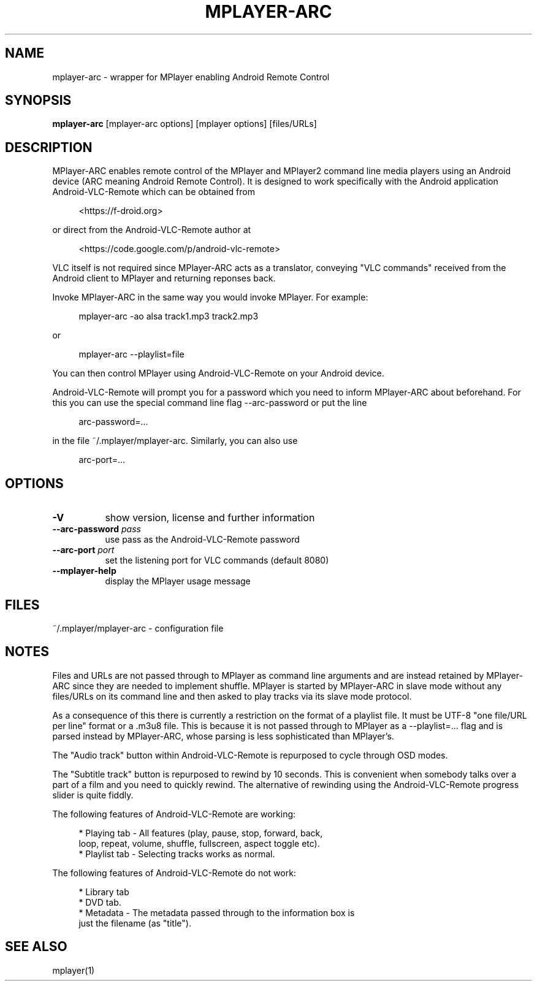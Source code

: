 .\" This file was automatically generated using Genman.
.\" Do not edit.
.\"
.TH MPLAYER\-ARC 1 "2015-07-27"

.SH NAME
\&mplayer\-arc \- wrapper for MPlayer enabling Android Remote Control

.SH SYNOPSIS
.B mplayer\-arc
\&[mplayer\-arc options] [mplayer options] [files/URLs]

.SH DESCRIPTION
\&MPlayer-ARC enables remote control of the MPlayer and MPlayer2 command
\&line media players using an Android device (ARC meaning Android Remote
\&Control). It is designed to work specifically with the Android
\&application Android-VLC-Remote which can be obtained from

.ft CW
.nf
.RS 4
\&<https://f-droid.org>
.RE
.fi
.ft

\&or direct from the Android-VLC-Remote author at

.ft CW
.nf
.RS 4
\&<https://code.google.com/p/android-vlc-remote>
.RE
.fi
.ft

\&VLC itself is not required since MPlayer-ARC acts as a translator,
\&conveying "VLC commands" received from the Android client to MPlayer
\&and returning reponses back.

\&Invoke MPlayer-ARC in the same way you would invoke MPlayer. For
\&example:

.ft CW
.nf
.RS 4
\&mplayer-arc \-ao alsa track1.mp3 track2.mp3
.RE
.fi
.ft

\&or

.ft CW
.nf
.RS 4
\&mplayer-arc \--playlist=file
.RE
.fi
.ft

\&You can then control MPlayer using Android-VLC-Remote on your Android
\&device.

\&Android-VLC-Remote will prompt you for a password which you need to
\&inform MPlayer-ARC about beforehand. For this you can use the special
\&command line flag \--arc-password or put the line

.ft CW
.nf
.RS 4
\&arc-password=...
.RE
.fi
.ft

\&in the file ~/.mplayer/mplayer-arc. Similarly, you can also use

.ft CW
.nf
.RS 4
\&arc-port=...
.RE
.fi
.ft

.SH OPTIONS
.TP 8
.B \-V
\&show version, license and further information
.TP 8
.BI \-\-arc\-password " pass"
\&use pass as the Android-VLC-Remote password
.TP 8
.BI \-\-arc\-port " port"
\&set the listening port for VLC commands (default 8080)
.TP 8
.B \-\-mplayer\-help
\&display the MPlayer usage message

.SH FILES
\&~/.mplayer/mplayer-arc \- configuration file

.SH NOTES
\&Files and URLs are not passed through to MPlayer as command line
\&arguments and are instead retained by MPlayer-ARC since they are
\&needed to implement shuffle. MPlayer is started by MPlayer-ARC in
\&slave mode without any files/URLs on its command line and then asked
\&to play tracks via its slave mode protocol.

\&As a consequence of this there is currently a restriction on the
\&format of a playlist file. It must be UTF-8 "one file/URL per line"
\&format or a .m3u8 file. This is because it is not passed through to
\&MPlayer as a \--playlist=... flag and is parsed instead by MPlayer-ARC,
\&whose parsing is less sophisticated than MPlayer's.

\&The "Audio track" button within Android-VLC-Remote is repurposed to
\&cycle through OSD modes.

\&The "Subtitle track" button is repurposed to rewind by 10
\&seconds. This is convenient when somebody talks over a part of a film
\&and you need to quickly rewind. The alternative of rewinding using the
\&Android-VLC-Remote progress slider is quite fiddly.

\&The following features of Android-VLC-Remote are working:

.ft CW
.nf
.RS 4
\&* Playing tab \- All features (play, pause, stop, forward, back,
\&  loop, repeat, volume, shuffle, fullscreen, aspect toggle etc).
\&
\&* Playlist tab \- Selecting tracks works as normal.
.RE
.fi
.ft

\&The following features of Android-VLC-Remote do not work:

.ft CW
.nf
.RS 4
\&* Library tab
\&
\&* DVD tab.
\&
\&* Metadata \- The metadata passed through to the information box is
\&  just the filename (as "title").
.RE
.fi
.ft

.SH SEE ALSO
\&mplayer(1)

